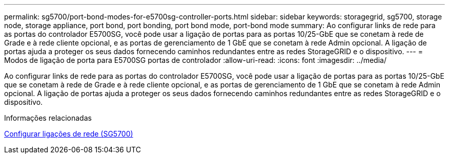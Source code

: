 ---
permalink: sg5700/port-bond-modes-for-e5700sg-controller-ports.html 
sidebar: sidebar 
keywords: storagegrid, sg5700, storage node, storage appliance, port bond, port bonding, port bond mode, port-bond mode 
summary: Ao configurar links de rede para as portas do controlador E5700SG, você pode usar a ligação de portas para as portas 10/25-GbE que se conetam à rede de Grade e à rede cliente opcional, e as portas de gerenciamento de 1 GbE que se conetam à rede Admin opcional. A ligação de portas ajuda a proteger os seus dados fornecendo caminhos redundantes entre as redes StorageGRID e o dispositivo. 
---
= Modos de ligação de porta para E5700SG portas de controlador
:allow-uri-read: 
:icons: font
:imagesdir: ../media/


[role="lead"]
Ao configurar links de rede para as portas do controlador E5700SG, você pode usar a ligação de portas para as portas 10/25-GbE que se conetam à rede de Grade e à rede cliente opcional, e as portas de gerenciamento de 1 GbE que se conetam à rede Admin opcional. A ligação de portas ajuda a proteger os seus dados fornecendo caminhos redundantes entre as redes StorageGRID e o dispositivo.

.Informações relacionadas
xref:configuring-network-links-sg5700.adoc[Configurar ligações de rede (SG5700)]
